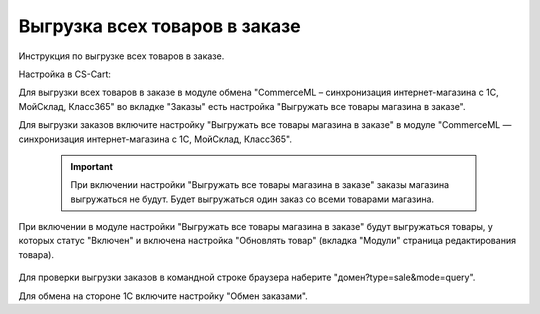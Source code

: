 ******************************
Выгрузка всех товаров в заказе
******************************

Инструкция по выгрузке всех товаров в заказе.

Настройка в CS-Cart:

Для выгрузки всех товаров в заказе в модуле обмена "CommerceML – синхронизация интернет-магазина с 1С, МойСклад, Класс365" во вкладке "Заказы" есть настройка "Выгружать все товары магазина в заказе".

.. fancybox:: img/import_export01.png
    :alt: Обмен данными

Для выгрузки заказов включите настройку "Выгружать все товары магазина в заказе" в модуле "CommerceML — синхронизация интернет-магазина с 1С, МойСклад, Класс365".

   .. important::

       При включении настройки "Выгружать все товары магазина в заказе" заказы магазина выгружаться не будут. Будет выгружаться один заказ со всеми товарами магазина.

При включении в модуле настройки "Выгружать все товары магазина в заказе" будут выгружаться товары, у которых статус "Включен" и включена настройка "Обновлять товар" (вкладка "Модули" страница редактирования товара).

    .. fancybox:: img/import_export02.png
        :alt: Обмен данными

    .. fancybox:: img/import_export03.png
        :alt: Обмен данными

Для проверки выгрузки заказов в командной строке браузера наберите "домен?type=sale&mode=query".

Для обмена на стороне 1С включите настройку "Обмен заказами".

